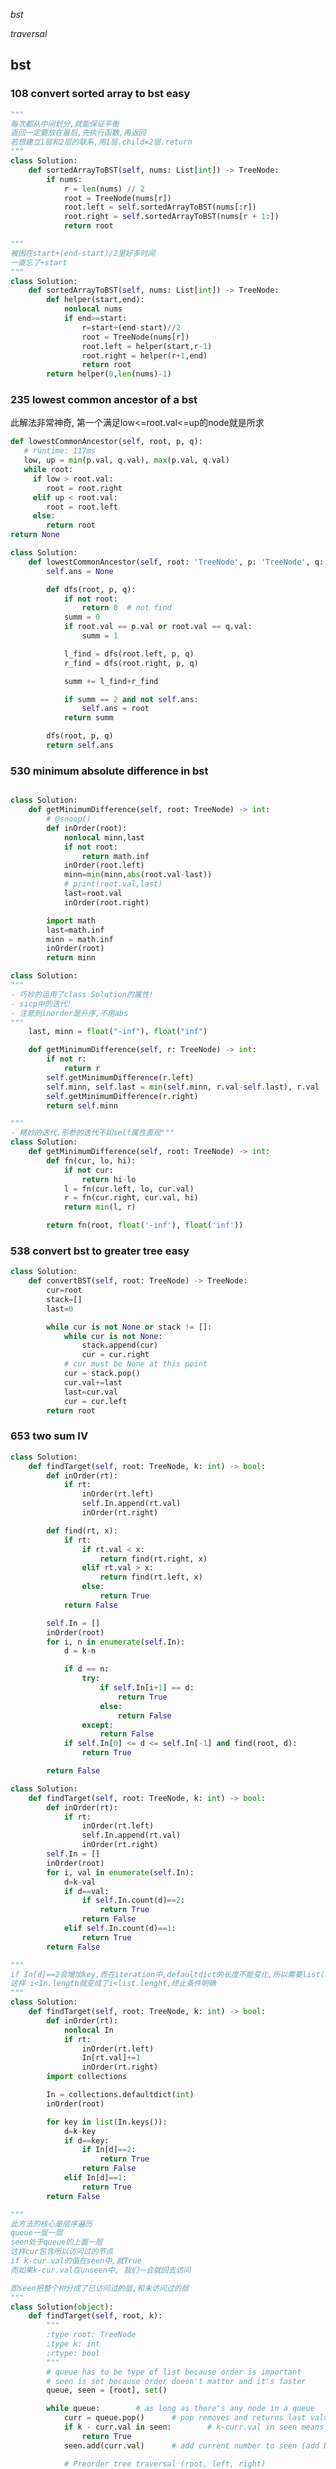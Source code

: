 [[bst]]

[[traversal]]


:PROPERTIES:
:ID:       C05166BA-35A3-4BC0-9E11-FD13E0F12327
:END:
** bst
*** 108 convert sorted array to bst *easy*
#+NAME: mine,recursive
#+begin_src python
"""
每次都从中间划分,就能保证平衡
返回一定要放在最后,先执行函数,再返回
若想建立1层和2层的联系,用1层.child=2层.return
"""
class Solution:
    def sortedArrayToBST(self, nums: List[int]) -> TreeNode:
        if nums:
            r = len(nums) // 2
            root = TreeNode(nums[r])
            root.left = self.sortedArrayToBST(nums[:r])
            root.right = self.sortedArrayToBST(nums[r + 1:])
            return root
#+end_src

#+NAME: mine,nonlocal nums
#+begin_src python
"""
被困在start+(end-start)/2里好多时间
一直忘了+start
"""
class Solution:
    def sortedArrayToBST(self, nums: List[int]) -> TreeNode:
        def helper(start,end):
            nonlocal nums
            if end>=start:
                r=start+(end-start)//2
                root = TreeNode(nums[r])
                root.left = helper(start,r-1)
                root.right = helper(r+1,end)
                return root
        return helper(0,len(nums)-1)
#+end_src
*** 235 lowest common ancestor of a bst

此解法非常神奇, 第一个满足low<=root.val<=up的node就是所求
#+NAME: dfs,iterative
#+begin_src python
def lowestCommonAncestor(self, root, p, q):
   # runtime: 117ms
   low, up = min(p.val, q.val), max(p.val, q.val)
   while root:
     if low > root.val:
        root = root.right
     elif up < root.val:
        root = root.left
     else:
        return root
return None
#+end_src
#+NAME:mine, 完全没注意到是bst...
#+begin_src python
class Solution:
    def lowestCommonAncestor(self, root: 'TreeNode', p: 'TreeNode', q: 'TreeNode') -> 'TreeNode':
        self.ans = None

        def dfs(root, p, q):
            if not root:
                return 0  # not find
            summ = 0
            if root.val == p.val or root.val == q.val:
                summ = 1

            l_find = dfs(root.left, p, q)
            r_find = dfs(root.right, p, q)

            summ += l_find+r_find

            if summ == 2 and not self.ans:
                self.ans = root
            return summ

        dfs(root, p, q)
        return self.ans
#+end_src

*** 530 minimum absolute difference in bst
#+NAME: abs(cur-last), inorder
#+begin_src python

class Solution:
    def getMinimumDifference(self, root: TreeNode) -> int:
        # @snoop()
        def inOrder(root):
            nonlocal minn,last
            if not root:
                return math.inf
            inOrder(root.left)
            minn=min(minn,abs(root.val-last))
            # print(root.val,last)
            last=root.val
            inOrder(root.right)

        import math
        last=math.inf
        minn = math.inf
        inOrder(root)
        return minn
#+end_src

#+NAME: inorder
#+begin_src python
class Solution:
"""
- 巧妙的运用了class Solution的属性!
- sicp中的迭代!
- 注意到inorder是升序,不用abs
"""
    last, minn = float("-inf"), float("inf")
	
    def getMinimumDifference(self, r: TreeNode) -> int:
        if not r: 
            return r
        self.getMinimumDifference(r.left)
        self.minn, self.last = min(self.minn, r.val-self.last), r.val
        self.getMinimumDifference(r.right)
        return self.minn
#+end_src

#+NAME: sicp
#+begin_src python
"""
- 精妙的迭代,形参的迭代不如self属性直观"""
class Solution:
    def getMinimumDifference(self, root: TreeNode) -> int:
        def fn(cur, lo, hi):
            if not cur:
                return hi-lo
            l = fn(cur.left, lo, cur.val)
            r = fn(cur.right, cur.val, hi)
            return min(l, r)

        return fn(root, float('-inf'), float('inf'))
#+end_src
*** 538 convert bst to greater tree *easy*
#+NAME: mine,iterative inorder
#+begin_src python
class Solution:
    def convertBST(self, root: TreeNode) -> TreeNode:
        cur=root
        stack=[]
        last=0
        
        while cur is not None or stack != []:
            while cur is not None:
                stack.append(cur)
                cur = cur.right
            # cur must be None at this point
            cur = stack.pop()
            cur.val+=last
            last=cur.val
            cur = cur.left
        return root
#+end_src
*** 653 two sum IV
#+NAME: 中序遍历,然后二分查找
#+begin_src python
class Solution:
    def findTarget(self, root: TreeNode, k: int) -> bool:
        def inOrder(rt):
            if rt:
                inOrder(rt.left)
                self.In.append(rt.val)
                inOrder(rt.right)

        def find(rt, x):
            if rt:
                if rt.val < x:
                    return find(rt.right, x)
                elif rt.val > x:
                    return find(rt.left, x)
                else:
                    return True
            return False

        self.In = []
        inOrder(root)
        for i, n in enumerate(self.In):
            d = k-n

            if d == n:
                try:
                    if self.In[i+1] == d:
                        return True
                    else:
                        return False
                except:
                    return False
            if self.In[0] <= d <= self.In[-1] and find(root, d):
                return True

        return False
#+end_src

#+NAME: 中序遍历,然后查找
#+begin_src python
class Solution:
    def findTarget(self, root: TreeNode, k: int) -> bool:
        def inOrder(rt):
            if rt:
                inOrder(rt.left)
                self.In.append(rt.val)
                inOrder(rt.right)
        self.In = []
        inOrder(root)
        for i, val in enumerate(self.In):
            d=k-val
            if d==val:
                if self.In.count(d)==2:
                    return True
                return False
            elif self.In.count(d)==1:
                return True
        return False
#+end_src

#+NAME: defaultdict
#+begin_src python
"""
if In[d]==2会增加key,而在iteration中,defaultdict的长度不能变化,所以需要list(In.keys())
这样 i<In.length就变成了i<list.lenght,终止条件明确
"""
class Solution:
    def findTarget(self, root: TreeNode, k: int) -> bool:
        def inOrder(rt):
            nonlocal In
            if rt:
                inOrder(rt.left)
                In[rt.val]+=1
                inOrder(rt.right)
        import collections
        
        In = collections.defaultdict(int)
        inOrder(root)
        
        for key in list(In.keys()):
            d=k-key
            if d==key:
                if In[d]==2:
                    return True
                return False
            elif In[d]==1:
                return True
        return False
#+end_src

#+NAME: bfs
#+begin_src python
"""
此方法的核心是层序遍历
queue一层一层
seen处于queue的上面一层
这样cur包含所以访问过的节点
if k-cur.val的值在seen中,就True
而如果k-cur.val在unseen中, 我们一会就回去访问

即seen把整个树分成了已访问过的层,和未访问过的层
"""
class Solution(object):
	def findTarget(self, root, k):
		"""
		:type root: TreeNode
		:type k: int
		:rtype: bool
		"""
		# queue has to be type of list because order is important
		# seen is set because order doesn't matter and it's faster
		queue, seen = [root], set()     

		while queue:        # as long as there's any node in a queue
			curr = queue.pop()      # pop removes and returns last value from the queu
			if k - curr.val in seen:        # k-curr.val in seen means there are two wanted numbers
				return True
			seen.add(curr.val)      # add current number to seen (add because seeen is typo of set)

			# Preorder tree traversal (root, left, right)
			if curr.left:
				queue.append(curr.left)
			if curr.right:
				queue.append(curr.right)

		return False        # if all nodes have been visited without success return False
#+end_src

#+NAME: bfs
#+begin_src python
class Solution(object):
    def findTarget(self, root, k):
        """
        :type root: TreeNode
        :type k: int
        :rtype: bool
        """
        if not root:
            return False

        return self._findTarget(root, set(), k)
    
    def _findTarget(self, node, nodes, k):
        if not node:
            return False

        complement = k - node.val
        if complement in nodes:
            return True

        nodes.add(node.val) # current

        return self._findTarget(node.left, nodes, k) or self._findTarget(node.right, nodes, k) # level
#+end_src
*** 669 trim a bst tree
每道题都要注意是什么树!
不同的树有不同的性质!是解题的关键!
#+NAME: mine,recursive
#+begin_src python
class Solution:
    def trimBST(self, root: TreeNode, L: int, R: int) -> TreeNode:
        def dfs(root):
            if root:
                if root.val < L:
                    return dfs(root.right)
                elif root.val > R:
                    return dfs(root.left)
                else:
                    root.left = dfs(root.left)
                    root.right = dfs(root.right)
                    return root
            return None
        return dfs(root)
#+end_src
*** 700 search in a bst *easy*
给定一个值,如何此值在bst中, 就返回此值所在的节点树
否则,返回None

#+NAME: mine
#+begin_src python
# Definition for a binary tree node.
# class TreeNode:
#     def __init__(self, x):
#         self.val = x
#         self.left = None
#         self.right = None

class Solution:
    def searchBST(self, root: TreeNode, val: int) -> TreeNode:
        if not root:
            return None

        if val>root.val:
            return self.searchBST(root.right,val)
        elif val<root.val:
            return self.searchBST(root.left,val)
        else:
            return root
#+end_src
****
*** 897 increasing order search tree *easy*
#+NAME: mine
#+begin_src python
class Solution:
    def increasingBST(self, root: TreeNode) -> TreeNode:
        def inorder(root):
            nonlocal order
            if not root:
                return
            inorder(root.left)
            order.append(root)
            inorder(root.right)
        import collections
        order=collections.deque()
        inorder(root)
        for i in range(len(order)-1):
            order[i].left=order[i+1].left=None
            order[i].right=order[i+1]
        return order[0]
#+end_src

#+NAME: s1

#+begin_src plantuml :file ~/document/plantuml-images/897-s1.png
digraph foo {

}
#+end_src

#+begin_src python
# Definition for a binary tree node.
class TreeNode:
    def __init__(self, x):
        self.val = x
        self.left = None
        self.right = None


class Solution:
    def increasingBST(self, root: TreeNode) -> TreeNode:
        def inorder(node):
            nonlocal cur  # 用self.cur就可以不写nonlocal了
            if node:
                inorder(node.left)
                node.left = None
                cur.right = node
                cur = node
                inorder(node.right)

        ans = cur = TreeNode(None)
        inorder(root)
        return ans.right


def dfs(root):
    if not root:
        return
    print(root.val)
    dfs(root.left)
    dfs(root.right)


t = TreeNode(5)
t.left = TreeNode(3)
t.left.left = TreeNode(2)
t.left.right = TreeNode(4)
t.left.left.left = TreeNode(1)

t.right = TreeNode(6)
t.right.right = TreeNode(8)
t.right.right.left = TreeNode(7)
t.right.right.right = TreeNode(9)

t1 = Solution().increasingBST(t)
dfs(t1)

#+end_src
*** 938 range sum of bst *easy*
**** s1
#+begin_src python
class Solution:
    def rangeSumBST(self, root: TreeNode, L: int, R: int) -> int:
        if not root:
            return 0
        sum = 0
        if L <= root.val <= R:
            sum = root.val
        if root.val <= L:
            # Case when left subtree has values < L so need to traverse it
            sum += self.rangeSumBST(root.right, L, R)
        elif root.val >= R:
            # Case when right subtree has values > R so need to traverse it
            sum += self.rangeSumBST(root.left, L, R)
        else:
            # Case when both subtrees shall be traversed
            sum += self.rangeSumBST(root.left, L, R) + self.rangeSumBST(root.right, L, R)

        return sum
#+end_src
** traversal
*** 100 same tree *easy*
#+NAME: dfs
#+begin_src python
class Solution:
    def isSameTree(self, p: TreeNode, q: TreeNode) -> bool:
        def dfs(t1,t2):
            nonlocal flag
            if not t1:
                if t2:
                    flag=False
                return 
            
            if t2 and t2.val==t1.val:
                dfs(t1.left,t2.left)
                dfs(t1.right,t2.right)
            else:
                flag=False
                return
        flag=True     
        dfs(p,q)
        return flag
#+end_src
#+NAME: dfs 简
#+begin_src python
def isSameTree(self, p, q):
    if p is not None and q is not None:
        # the way to True is single-plank bridge
        return p.val == q.val and self.isSameTree(p.left, q.left) and self.isSameTree(p.right, q.right)
    return p is q # None is None -> True, otherwise -> False
#+end_src
#+NAME: dfs 改
#+begin_src python
class Solution(object):
    def isSameTree(self, p, q):
        if p is None and q is None: # p,q all equals to None
            return True
        elif p is None or q is None: # p,q differs from each other
            return False
        if p.val==q.val: # p,q are not None
            return self.isSameTree(p.left, q.left) and self.isSameTree(p.right, q.right)
        else:
            return False
#+end_src

#+NAME: bfs,dfs iterative
#+begin_src python
# DFS with stack        
def isSameTree2(self, p, q):
    stack = [(p, q)]
    while stack:
        node1, node2 = stack.pop()
        if not node1 and not node2:
            continue
        elif None in [node1, node2]:
            return False
        else:
            if node1.val != node2.val:
                return False
            stack.append((node1.right, node2.right))
            stack.append((node1.left, node2.left))
    return True
 
# BFS with queue    
def isSameTree3(self, p, q):
    queue = [(p, q)]
    while queue:
        node1, node2 = queue.pop(0)
        if not node1 and not node2:
            continue
        elif None in [node1, node2]:
            return False
        else:
            if node1.val != node2.val:
                return False
            queue.append((node1.left, node2.left))
            queue.append((node1.right, node2.right))
    return True
#+end_src

#+NAME: tuple
#+begin_src python
def isSameTree(self, p, q):
    def t(n):
        return n and (n.val, t(n.left), t(n.right))
    return t(p) == t(q)
#+end_src


#+NAME: one line
#+begin_src python
def isSameTree(self, p, q):
    return p and q and p.val == q.val and all(map(self.isSameTree, (p.left, p.right), (q.left, q.right))) or p is q
# p is q:  It is just to return True if p==None and q==None else False.
#+end_src
*** 101 symetric tree 
#+NAME: mine
#+begin_src python

class Solution:
    def isSymmetric(self, root: TreeNode) -> bool:
        def dfs_left(root):
            if not root:
                return ()
            return root.val, dfs_left(root.left), dfs_left(root.right)

        def dfs_right(root):
            if not root:
                return ()
            return root.val, dfs_right(root.right), dfs_right(root.left)
        l = dfs_left(root)
        r = dfs_right(root)
        print(l, '\n', r)
        return l == r
#+end_src

#+NAME: tuple,bfs
#+begin_src python
class Solution(object):
    def isSymmetric(self, root):
        if not root: return True
        from collections import deque
        q = deque([(root.left, root.right)])
        while q:
            l, r = q.popleft()
            if l and r and l.val == r.val:
                # l.right and r.left are symetric
                q.extend([(l.right, r.left), (l.left, r.right)])
            elif l is r:
                continue
            else:
                return False
        return True
#+end_src

#+NAME: tuple,dfs,reverse
#+begin_src python
def isSymmetric(self, root):
    def tuple_tree(root):
        return root and (root.val, tuple_tree(root.left), tuple_tree(root.right))

    def reverse_tree(root):
        if root:
            root.right, root.left = reverse_tree(root.left), reverse_tree(root.right)
        return root
        
    return tuple_tree(root) == tuple_tree(reverse_tree(root))
#+end_src

#+NAME: 
#+begin_src python
class Solution(object):
    def isSymmetric(self, root):
        def sym_tree(L,R):
            if L and R: 
                return L.val == R.val and sym_tree(L.left, R.right) and sym_tree(L.right, R.left)
            else:
                return L is R
        return sym_tree(root, root)
#+end_src

#+NAME: dfs 简
#+begin_src python
def isSymmetric(self, root):
    if not root:
        return True
    return self.dfs(root.left, root.right)
    
def dfs(self, l, r):
    if l and r:
        return l.val == r.val and self.dfs(l.left, r.right) and self.dfs(l.right, r.left)
    return l == r
#+end_src

#+NAME: inorder 正确
#+begin_src python
"""
        1
      /
    2
  /
1


    2
  /   \
1       1
所以要比较level
"""
class Solution:
    # @param root, a tree node
    # @return a boolean
    def isSymmetric(self, root):
        self.trav = []
    	self.in_Order_Trav(root, 0)
    	length = len(self.trav)

    	for i in range(length/2):
            if self.trav[i].val != self.trav[length-1-i].val or self.trav[i].layer != self.trav[length-1-i].layer:
                return False

        return True

    
    def in_Order_Trav(self, root, layer):

        if root!=None:          
            self.in_Order_Trav(root.left,layer+1)
            self.trav.append(MyNode(root.val,layer))
            self.in_Order_Trav(root.right,layer+1)  

class MyNode:
    def __init__(self, val, layer):
        self.layer = layer
        self.val = val
#+end_src
*** 104 maximum depth of binary tree *easy*
#+NAME: short
#+begin_src python
class Solution:
  def maxDepth(self, root: TreeNode,depth=0) -> int:
      if root:
          return max(self.maxDepth(root.left,depth+1),self.maxDepth(root.right,depth+1))
      return depth
#+end_src

#+NAME: one line
#+begin_src python
class Solution:
    def maxDepth(self, root: TreeNode,depth=0) -> int:
        return max(self.maxDepth(root.left,depth+1),self.maxDepth(root.right,depth+1)) if root else return depth

#+end_src

#+NAME: one line2
#+begin_src python
def maxDepth(self, root):
    return 1 + max(map(self.maxDepth, (root.left, root.right))) if root else 0

#+end_src

#+NAME: one line 3
#+begin_src python
# and replace if,or replace else
def maxDepth(self, root):
    return root and 1 + max(map(self.maxDepth, (root.left, root.right))) or 0
#+end_src

#+NAME: bfs
#+begin_src python
class Solution(object):
    def maxDepth(self, root):
        """
        :type root: TreeNode
        :rtype: int
        """
        depth = 0
        level = [root] if root else []
        while level:
            depth += 1
            queue = []
            for el in level:
                if el.left:
                    queue.append(el.left)
                if el.right:
                    queue.append(el.right)
            level = queue
            
        return depth
#+end_src
*** TODO 107 b-tree level order traversal II *easy*                  :imp:

这里为什么tmp=[]不用copy? 不是说引用么,我在递归时就需要copy
比如我的操作系统最后一次作业bitmap


#+NAME: dfs,bfs,stack,queue 
#+begin_src python
# dfs recursively
def levelOrderBottom1(self, root):
    res = []
    self.dfs(root, 0, res)
    return res

def dfs(self, root, level, res):
    if root:
        if len(res) < level + 1 # we will visit -(level+1) later
            res.insert(0, [])
        res[-(level+1)].append(root.val)
        self.dfs(root.left, level+1, res)
        self.dfs(root.right, level+1, res)
        
# dfs + stack
def levelOrderBottom2(self, root):
    stack = [(root, 0)]
    res = []
    while stack:
        node, level = stack.pop()
        if node:
            if len(res) < level+1:
                res.insert(0, [])
            res[-(level+1)].append(node.val)
            stack.append((node.right, level+1))
            stack.append((node.left, level+1))
    return res
 
# bfs + queue   
def levelOrderBottom(self, root):
    queue, res = collections.deque([(root, 0)]), []
    while queue:
        node, level = queue.popleft()
        if node:
            if len(res) < level+1:
                res.insert(0, [])
            res[-(level+1)].append(node.val)
            queue.append((node.left, level+1))
            queue.append((node.right, level+1))
    return res
#+end_src
#+NAME: mine,bst
#+begin_src python

class Solution:
    def levelOrderBottom(self, root: TreeNode) -> List[List[int]]:
        import collections
        if not root:
            return []
        q = collections.deque([root])
        level = collections.deque([[root.val]])

        import copy

        while q:
            tmp = []
            for i in range(len(q)):
                cur = q.popleft()
                if cur.left:
                    tmp.append(cur.left.val)
                    q.append(cur.left)
                if cur.right:
                    tmp.append(cur.right.val)
                    q.append(cur.right)
            if tmp:
                level.appendleft(tmp)
#+end_src
*** 110 balanced b-tree                                              :easy:
#+NAME: mine
#+begin_src python
class Solution:
    def isBalanced(self, root: TreeNode) -> bool:
        self.flag = True

        def dfs(rt, lev=0):
                if not rt:
                    return lev-1

                lev_l = dfs(rt.left, lev+1)
                lev_r = dfs(rt.right, lev+1)
                print(rt.val, lev_l, lev_r)
                if self.flag == True: # once false shows up, flag will not change by that time
                    self.flag = True if abs(lev_l-lev_r) <= 1 else False
                    return max(lev_l, lev_r)
                    
        dfs(root)
        return self.flag
# 改
class Solution:
    def isBalanced(self, root: TreeNode) -> bool:
        def dfs(rt, depth=0):
            if not rt:
                return depth-1, True

            l_depth, l_balanced = dfs(rt.left, depth+1)
            r_depth, r_balanced = dfs(rt.right, depth+1)
            print(rt.val, l_depth, r_depth)

            return max(l_depth, r_depth), l_balanced and r_balanced and abs(l_depth-r_depth) <= 1
        return dfs(root)[1]

#+end_src

#+NAME: dfs, find max depth of every node
#+begin_src python
class Solution(object):
    def isBalanced(self, root):
            
        def check(root):
            if root is None:
                return 0
            left  = check(root.left)
            right = check(root.right)
            if left == -1 or right == -1 or abs(left - right) > 1:
                return -1
            return 1 + max(left, right)
            
        return check(root) != -1

# readable
def check(node):
    if node == None:
        return (0, True)
    l_depth, l_balanced = check(node.left)
    r_depth, r_balanced = check(node.right)
    return max(l_depth, r_depth) + 1, l_balanced and r_balanced and abs(l_depth - r_depth) <= 1
# 平民写法
class Solution(object):
    def isBalanced(self, root):
        def check(root):
            if not root:
                return 0
            
            left = check(root.left)
            if left == -1:
                return -1
            right = check(root.right)
            if right == -1:
                return -1
            
            if abs(left - right) > 1:
                return -1
            return max(left, right) + 1
        
        return check(root) != -1
#+end_src


#+NAME: postorder,iterative
#+begin_src python
class Solution(object):
    def isBalanced(self, root):
        stack, node, last, depths = [], root, None, {}
        while stack or node:
            if node:
                stack.append(node)
                node = node.left
            else:
                node = stack[-1]
                if not node.right or last == node.right:
                    node = stack.pop()
                    left, right  = depths.get(node.left, 0), depths.get(node.right, 0)
                    if abs(left - right) > 1: return False
                    depths[node] = 1 + max(left, right)
                    last = node
                    node = None
                else:
                    node = node.right
       2  return True

#+end_src
*** 111 minmum depth of b-tree                                       :easy:
注意是root到最近的叶子,而不是root到地面
#+NAME: mine
#+begin_src python
class Solution:
    def minDepth(self, root: TreeNode) -> int:
        if root is None: # []
            return 0
        if root.left is None and root.right is None: # leaf
            return 1
        l_depth=r_depth=float('inf')
        if root.left: 
            l_depth=self.minDepth(root.left) 
        if root.right: 
            r_depth=self.minDepth(root.right)
        return min(l_depth,r_depth)+1
#+end_src

#+NAME: 利用减少max忽略地平线的影响
#+begin_src python
def minDepth(self, root):
    if not root:
        return 0
    if not root.left or not root.right:
    # 用max来忽略None的深度
        return max(self.minDepth(root.left), self.minDepth(root.right)) + 1
    else:
        return min(self.minDepth(root.left), self.minDepth(root.right)) + 1
#+end_src

#+NAME: bfs
#+begin_src python
# BFS   
def minDepth(self, root):
    if not root:
        return 0
    queue = collections.deque([(root, 1)])
    while queue:
        node, level = queue.popleft()
        if node:
            if not node.left and not node.right:
                return level # traverse level by level.once finding a exit,return
            else:
                queue.append((node.left, level+1))
                queue.append((node.right, level+1))
#+end_src
*** TODO 112 path sum
+ [X] 注意, 此题root也可以是一个叶子!
+ [X] if not root判断的不一定是叶子!
+ [X] 不能中途截断,sum可能小于0
#+begin_example
Given a binary tree and a sum, determine if the tree has a root-to-leaf path such that adding up all the values along the path equals the given sum.

Note: A leaf is a node with no children.

Example:

Given the below binary tree and sum = 22,

      5
     / \
    4   8
   /   / \
  11  13  4
 /  \      \
7    2      1
return true, as there exist a root-to-leaf path 5->4->11->2 which sum is 22.
#+end_example


#+NAME: iterative dfs
#+begin_src python
class Solution:

    def hasPathSum(self, root: TreeNode, sum: int) -> bool:
        import collections
        if root is None:
            return False
        
        stack = collections.deque([(root, root.val)])
        while stack:
            node, summ = stack.pop()
            if summ == sum and not node.left and not node.right:
                return True
            if node.right:
                stack.append((node.right, summ+node.right.val))
            if node.left:
                stack.append((node.left, summ+node.left.val))
        return False
#+end_src

#+NAME: dfs, recursive
#+begin_src python
class Solution:
    def hasPathSum(self, root, sum):
        if not root:
            return False

        if not root.left and not root.right and root.val == sum:
            return True

        sum -= root.val

        return self.hasPathSum(root.left, sum) or self.hasPathSum(root.right, sum)
#+end_src

#+NAME: 为何有问题?
#+begin_src python

class Solution:

    def hasPathSum(self, root: TreeNode, sum: int) -> bool:
        def helper(root, sum):
            if not root:
                return sum == 0
            sum -= root.val

            l_meet = helper(root.left, sum)
            r_meet = helper(root.right, sum)
            if sum == 0:
                if not root.left and not root.right:  # sum==0 and is leaf
                    return True
                else:
                    return l_meet and r_meet
            return l_meet or r_meet

        if not root and sum == 0:
            return False
        return helper(root, sum)
#+end_src
*** 257 b-tree paths                                                 :easy:
#+NAME: mine,dfs,recursive
#+begin_src python

class Solution:
    def binaryTreePaths(self, root: TreeNode) -> List[str]:
        def dfs(root):
            if not root:
                return
            self.ans[-1] += str(root.val)+'->'  # cur
            last = self.ans[-1]  # cos after dfs(left),ans[-1] may change

            if not root.left and not root.right:
                self.ans[-1] = self.ans[-1][:-2]
            else:
                dfs(root.left)  # left
                if root.left and root.right:  # two children,add path num
                    self.ans.append(last)
                dfs(root.right)  # right

        if not root:
            return
        self.ans = ['']  # we can use str also
        dfs(root)
        return self.ans
#+end_src
*** 559 maximum depth of N-ary tree *easy*
#+NAME: mine
#+begin_src python
# Definition for a Node.
class Node:
    def __init__(self, val=None, children=None):
        self.val = val
        self.children = children
"""
class Solution:
    def maxDepth(self, root: 'Node',depth=0) -> int:
        def dfs(root,depth=1):
            nonlocal maxDepth
            if not root:
                return
            maxDepth=max(maxDepth,depth)
            if root.children:
                for child in root.children:
                    dfs(child,depth+1)
        maxDepth=0
        dfs(root)
        return maxDepth
#+end_src
*** 589 n-ary tree preOrder traversal *easy*
#+NAME: s1
#+begin_src python
class Solution(object):
    def preorder(self, root):
        if not root:
            return []
        res = []
        que = [root]
        while len(que) != 0:
            n = que.pop(0)
            if n.children != None:
                que = n.children + que
            res.append(n.val)
        return res
#+end_src
*** 590 n-ary tree postOrder traversal *easy*

#+begin_quote
否则, 就一直增加当前节点的孩子
遇到null,就结束当前节点的孩子增加
Input: root = [1,null,2,3,4,5,null,null,6,7,null,8,null,9,10,null,null,11,null,12,null,13,null,null,14]
Output: [2,6,14,11,7,3,12,8,4,13,9,10,5,1]
#+RESULTS:
[[file:tree.png]]

input=[1,null,2,3,4,5,null,null,6,7,null,8,null,9,10,null,null,11,null,12,null,13,null,null,14]
output=[2,6,14,11,7,3,12,8,4,13,9,10,5,1]
#+RESULTS:
[[file:~/documents/plantuml-images/590-tree2.png]]
#+end_quote

#+NAME: mine
#+begin_src python
class Solution:
    def postorder(self, root: 'Node') -> List[int]:
        
        def helper(root):
            nonlocal ans
            if not root:
                return
            for child in root.children:
                helper(child)
            ans.append(root.val)
        ans=[]
        helper(root)
        return ans
#+end_src

#+NAME: not recursive
#+begin_src python
class Solution:
    def postorder(self, root: 'Node') -> List[int]:
        if not root:
            return []
        ret=[]
        stack=[root]
        while stack:
            n=stack.pop()
            if n.children:
                stack+=n.children
            ret.insert(0,n.val)
        return ret
#+end_src
*** 606 construct string from b-tree
#+NAME: mine
#+begin_src python
class Solution:
    def tree2str(self, t: TreeNode) -> str:
        def dfs(rt):
            if rt:
                l = dfs(rt.left)
                r = dfs(rt.right)
                if not rt.right:  # right never show null
                    r = ''
                    if not rt.left:
                        l = ''
                return '({0}{1}{2})'.format(rt.val, l, r)
            return '()'
        return dfs(t)[1:-1]
#+end_src

#+NAME: s1
#+begin_src python
class Solution:
    def tree2str(self, t: TreeNode) -> str:
        if t:
            if t.left is None and t.right is None:  
                # (1,0,0), left and right decide
                # c
                return str(t.val)  
            if not t.right:  
                # (1,x,0), right decide
                # c(l)
                return str(t.val)+'('+self.tree2str(t.left)+')'  
            # (1,x,1), right decide
            # c(l)(r)
            return str(t.val)+'('+self.tree2str(t.left)+')('+self.tree2str(t.right)+')'
        return ''
#+end_src
*** 617 merge two binary trees *easy*
#+NAME: playground
#+begin_src python
# Definition for a binary tree node.
class TreeNode:
    def __init__(self, x):
        self.val = x
        self.left = None
        self.right = None

class Solution:
    def mergeTrees(self, t1, t2):
        """
        :type t1: TreeNode
        :type t2: TreeNode
        :rtype: TreeNode
        """
        # initial filter for inputs to make sure they're Tree Nodes with values 
        if not t1: 
            return t2
        if not t2: 
            return t1 

        # initializing a tree node to store the merged tree 
        t = TreeNode(0)
        t.left = TreeNode(1)
        t.right = TreeNode(1)
        
        # initializing a stack 
        dfs= []
        dfs.append(t1)
        dfs.append(t2)
        dfs.append(t)  
       
        # will merge while the stack has items to merge 
        while dfs: 
            
            t_node = dfs.pop()
            t2_node = dfs.pop()
            t1_node = dfs.pop()
          
            # need to make sure the items appended are valid; otherwise 
            if t1_node and t2_node and t_node: 

                sumup = t1_node.val + t2_node.val
                t_node.val = sumup 

                if not t1_node.left: 
                    t_node.left = t2_node.left
                elif not t2_node.left and t1_node.left: 
                    t_node.left = t1_node.left
                else: 
                    dfs.append(t1_node.left)
                    dfs.append(t2_node.left)
                    if not t_node.left: 
                        t_node.left = TreeNode(0)
                    dfs.append(t_node.left)
                    
                    
                if not t1_node.right: 
                    t_node.right = t2_node.right 
                elif not t2_node.right and t1_node.right: 
                    t_node.right = t1_node.right
                else: 
                    dfs.append(t1_node.right)
                    dfs.append(t2_node.right)

                    # not super confident about this... I feel like this isn't a good method
                    if not t_node.right: 
                        t_node.right = TreeNode(0)
                    dfs.append(t_node.right)
        
        return t

def stringToTreeNode(input):
    input = input.strip()
    input = input[1:-1]
    if not input:
        return None

    inputValues = [s.strip() for s in input.split(',')]
    root = TreeNode(int(inputValues[0]))
    nodeQueue = [root]
    front = 0
    index = 1
    while index < len(inputValues):
        node = nodeQueue[front]
        front = front + 1

        item = inputValues[index]
        index = index + 1
        if item != "null":
            leftNumber = int(item)
            node.left = TreeNode(leftNumber)
            nodeQueue.append(node.left)

        if index >= len(inputValues):
            break

        item = inputValues[index]
        index = index + 1
        if item != "null":
            rightNumber = int(item)
            node.right = TreeNode(rightNumber)
            nodeQueue.append(node.right)
    return root

def treeNodeToString(root):
    if not root:
        return "[]"
    output = ""
    queue = [root]
    current = 0
    while current != len(queue):
        node = queue[current]
        current = current + 1

        if not node:
            output += "null, "
            continue

        output += str(node.val) + ", "
        queue.append(node.left)
        queue.append(node.right)
    return "[" + output[:-2] + "]"

def main():
    import sys
    import io
    def readlines():
        for line in io.TextIOWrapper(sys.stdin.buffer, encoding='utf-8'):
            yield line.strip('\n')

    lines = readlines()
    while True:
        try:
            line = next(lines)
            t1 = stringToTreeNode(line);
            line = next(lines)
            t2 = stringToTreeNode(line);
            
            ret = Solution().mergeTrees(t1, t2)

            out = treeNodeToString(ret);
            print(out)
        except StopIteration:
            break

if __name__ == '__main__':
    main()
#+end_src
#+NAME: mine
#+begin_src python
# Definition for a binary tree node.
# class TreeNode:
#     def __init__(self, x):
#         self.val = x
#         self.left = None
#         self.right = None

class Solution:
    def mergeTrees(self, t1: TreeNode, t2: TreeNode) -> TreeNode:
            if t1 and not t2:
                return t1 # cos t2 is None, so node.child = t2
            elif not t1 and t2:
                return t2
            elif not t1 and not t2:
                return
                
            node=TreeNode(t1.val+t2.val)
            node.left=self.mergeTrees(t1.left,t2.left)
            node.right=self.mergeTrees(t1.right,t2.right)
            return node
#+end_src 
*** 637 average of levels in b-tree *easy*
#+NAME: mine,dfs,level(dict),recursive
#+begin_src python
class Solution:
    def averageOfLevels(self, root: TreeNode) -> List[float]:
        def dfs(root,depth=0):
            if root:
                self.level[depth].append(root.val)
                dfs(root.left,depth+1)
                dfs(root.right,depth+1)
        import collections
        self.level=collections.defaultdict(list)
        ans=[]
        dfs(root)
        for i in self.level.values():
            ans.append(sum(i)/len(i))
        return ans
#+end_src

#+NAME: mine,bfs,while iterative
#+begin_src python
class Solution:
    def averageOfLevels(self, root: TreeNode) -> List[float]:
        
        q=[(root,0)]
        import collections
        level_dct=collections.defaultdict(list)
        while q:
            node,level=q.pop(0)
            if node.left:
                q.append((node.left,level+1))
            if node.right:
                q.append((node.right,level+1))
            level_dct[level+1].append(node.val)
        
        ret=[]
        for l in level_dct.values():
            ret.append(sum(l)/len(l))
        return ret
#+end_src

#+NAME: mine,bfs,recursive
#+begin_src python
class Solution(object):
    def averageOfLevels(self, root):
        ans = []
        lvl = [root]
        while lvl:
            ans.append(sum(n.val for n in lvl) / float(len(lvl)))
            lvl = [c for n in lvl for c in [n.left, n.right] if c]
        return ans
#+end_src
*** 872 Leaf-Similar Trees *easy*
#+NAME: mine
#+begin_src python
class Solution:
    def leafSimilar(self, root1: TreeNode, root2: TreeNode) -> bool:
        import copy

        def dfs(root, l):
            if not root:
                return l
            if not root.left and not root.right:
                l.append(root.val)
            l = dfs(root.left, l)
            l = dfs(root.right, l)
            return l
        l1 = []
        l2 = []
        l1 = dfs(root1, l1)
        l2 = dfs(root2, l2)
        return l1 == l2
#+end_src

#+NAME:simple,recursive,skillful
#+begin_src python

class Solution:
	def leafSimilar(self, root1: TreeNode, root2: TreeNode) -> bool:
		def find_leaves(root):      # inorder traversal with condition before adding to res
			res = []
			if root:        # as long as it's not the end of the tree
				res = find_leaves(root.left)        # go always left
				if not root.left and not root.right:        # condition for leaves
					res.append(root.val)        # add to res if it's leave
				res = res + find_leaves(root.right)     # add to results leaves from right branches
			return res      # return results list when it's end

		return find_leaves(root1) == find_leaves(root2)
#+end_src
*** 965 univalued binary tree *easy*
#+NAME: mine
#+begin_src python
# Definition for a binary tree node.
# class TreeNode:
#     def __init__(self, x):
#         self.val = x
#         self.left = None
#         self.right = None

class Solution:
    def isUnivalTree(self, root: TreeNode) -> bool:
        if not root:
            return True
        from collections import defaultdict
        from collections import deque
        seen=defaultdict(bool)
        seen[root.val]=True
        stack=deque([root])
        while stack:
            n=stack.pop()
            if not seen[n.val]:
                return False
            if n.right:
                stack.append(n.right)
            if n.left:
                stack.append(n.left)
                
        return True
#+end_src
*** TODO 993 cousins in b-tree *easy*

#+NAME: parent_lev:dict
#+begin_src python
class Solution:
    import collections
    parent_lev = collections.defaultdict()
    def isCousins(self, root: TreeNode, x: int, y: int) -> bool:
        def dfs(cur, last=-1, depth=0):
            if cur:
                self.parent_lev[cur.val] = (last, depth)
                dfs(cur.left, cur.val, depth+1)
                dfs(cur.right, cur.val, depth+1)

        dfs(root)
        x_parent, x_lev = self.parent_lev[x]
        y_parent, y_lev = self.parent_lev[y]
        if x_parent != y_parent and x_lev == y_lev:
            return True
        return False
#+end_src

#+NAME: recursive TODO
#+begin_src python
"""
class Solution:
      ans=[]
      def DFS
      不行! 一定要自己写一个def __init__定义self.ans=[]才行

"""
class Solution:
    def isCousins(self, root, x, y):
        self.ans=[]
        def DFS(node, x, k, parent):
            if not node:
                return

            if node.val == x:
                self.ans.append(k)
                self.ans.append(parent.val)

            DFS(node.left, x, k+1, node)
            DFS(node.right, x, k+1, node)

        DFS(root, x, 0, root)
        DFS(root, y, 0, root)

        return self.ans[0] == self.ans[2] and self.ans[1] != self.ans[3]

#+end_src


#+begin_src python
"""
x_lev,x_parent=ans[0:2]
"""
class Solution(object):
	def isCousins(self, root, x, y):
		"""
		:type root: TreeNode
		:type x: int
		:type y: int
		:rtype: bool
		"""
		self.ans = []       # by making ans Solution class atributes, you've got access without passing it to the function
		def DFS(node,x,k,parent):
			"""
			http://mishadoff.com/blog/dfs-on-binary-tree-array/ - read why it's so crucial
			"""
			if node.val==x:     # when the node is find - remember x might be x or y
				self.ans.append(k)      # append level to the list
				self.ans.append(parent.val)     # along with the parent value 
			# else traverse the tree in a breadth first fashion
			else:
				if node.left:
					DFS(node.left,x,k+1,node)
				if node.right:
					DFS(node.right,x,k+1,node)

		# find the value for x and y
		DFS(root,x,0,root)
		DFS(root,y,0,root)

		# you can check the ans table to make it more clear
		#print(self.ans)

		# return whether x and y has the same k level and different parent
		return self.ans[0]==self.ans[2] and self.ans[1]!=self.ans[3]
#+end_src

*** 1022 sum of root to leaf binary numbers *easy*
#+NAME: mine,self.str
#+begin_src python
class Solution:
    def sumRootToLeaf(self, root: TreeNode) -> int:
        def dfs(root):
            if root:
                    # once leaves,append(path)
                self.strr += str(root.val)
                if not root.left and not root.right:
                    self.paths.append(self.strr)
                dfs(root.left)
                dfs(root.right)
                self.strr = self.strr[:-1]

        import collections
        self.strr = ''

        self.paths = collections.deque()

        dfs(root)
        summ = 0
        for path in self.paths:
            summ += int(path, 2)
        return summ
#+end_src

#+NAME: O(logn) time,O(n) space
#+begin_src python
def dfs(node, path=None):
    if path == None:
        path = ''
    if node:
        path += str(node.val)
        if node.left or node.right:
            return dfs(node.left, path) + dfs(node.right, path)
        else:
            return int(path, 2)
    else:
        return 0
#+end_src

#+NAME: time:o(logn),space:O(1)
#+begin_src python
# very similar to the implementation of method 1
# but this time, we directly pass the parent sum instead of 
# only calculate the decimal presentation in the leaf
# O(logn) for time
# and without taking the recursion space into account
# we will have O(1) for additional space
def dfs2(node, parent_sum=None):
    if parent_sum == None:
        parent_sum = 0
    if node:
        parent_sum = parent_sum * 2 + node.val
        if node.left or node.right:
            return dfs2(node.left, parent_sum) + dfs2(node.right, parent_sum)
        else:
            return parent_sum
    else:
        return 0
#+end_src
** refactor
   :PROPERTIES:
   :ID:       CFBB9351-0715-4FBA-9C22-B023F297FC82
   :END:
*** 226 invert b-tree *easy*
#+NAME: mine
#+begin_src python
# 注意,写成元祖形式,是为了已经进行的计算影响到后面
# 比如root.left=root.right,则root.right=root.left不能产生预期结果
class Solution:
    def invertTree(self, root: TreeNode) -> TreeNode:
        if root:
            root.left,root.right=self.invertTree(root.right),self.invertTree(root.left)
            return root
    
    def invertTree2(self,root):
        if root:
            root.left,root.right=root.right,root.left
            self.invertTree2(root.left)
            self.invertTree2(root.right)
            return root
#+end_src

#+NAME: bfs
#+begin_src python
class Solution(object):
    def invertTree(self, root):
        """
        :type root: TreeNode
        :rtype: TreeNode
        """
        level = [root] if root else []
        while level:
            q = []
            for node in level:
                if node.left:
                    q.append(node.left)                
                if node.right:
                    q.append(node.right)
                node.left, node.right = node.right, node.left
                
            level = q

        return root
#+end_src
dsfsdf sd
